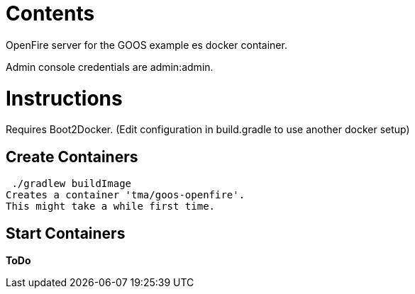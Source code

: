 = Contents
OpenFire server for the GOOS example es docker container.

Admin console credentials are admin:admin.

= Instructions
Requires Boot2Docker. (Edit configuration in build.gradle to use another docker setup)

== Create Containers
 ./gradlew buildImage
Creates a container 'tma/goos-openfire'.
This might take a while first time.

== Start Containers
*ToDo*

